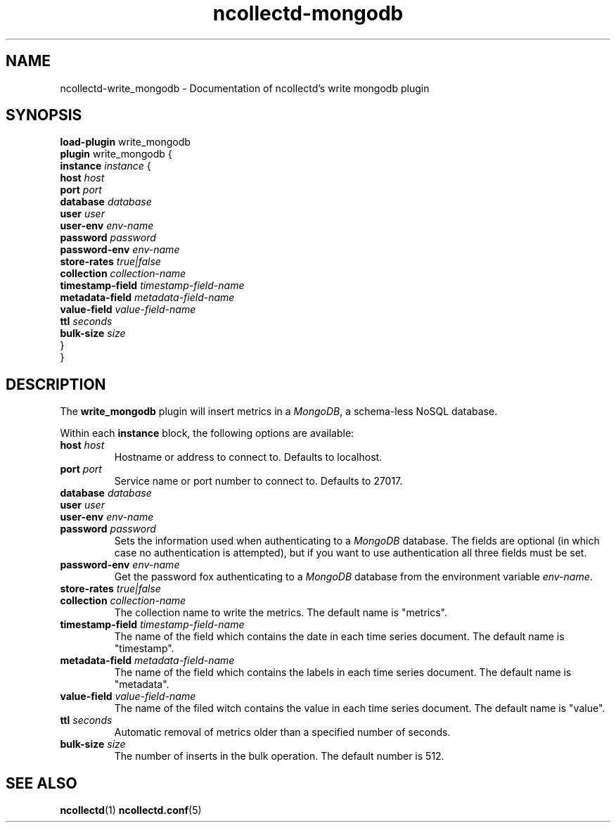 .\" SPDX-License-Identifier: GPL-2.0-only
.TH ncollectd-mongodb 5 "@NCOLLECTD_DATE@" "@NCOLLECTD_VERSION@" "ncollectd write_mongodb man page"
.SH NAME
ncollectd-write_mongodb \- Documentation of ncollectd's write mongodb plugin
.SH SYNOPSIS
\fBload-plugin\fP write_mongodb
.br
\fBplugin\fP write_mongodb {
    \fBinstance\fP \fIinstance\fP {
        \fBhost\fP \fIhost\fP
        \fBport\fP \fIport\fP
        \fBdatabase\fP \fIdatabase\fP
        \fBuser\fP \fIuser\fP
        \fBuser-env\fP \fIenv-name\fP
        \fBpassword\fP \fIpassword\fP
        \fBpassword-env\fP \fIenv-name\fP
        \fBstore-rates\fP \fItrue|false\fP
        \fBcollection\fP \fIcollection-name\fP
        \fBtimestamp-field\fP \fItimestamp-field-name\fP
        \fBmetadata-field\fP \fImetadata-field-name\fP
        \fBvalue-field\fP \fIvalue-field-name\fP
        \fBttl\fP \fIseconds\fP
        \fBbulk-size\fP \fIsize\fP
    }
.br
}
.EE
.SH DESCRIPTION
The \fBwrite_mongodb\fP plugin will insert metrics in a \fIMongoDB\fP, a schema-less NoSQL database.
.PP
Within each \fBinstance\fP block, the following options are available:
.PP
.TP
\fBhost\fP \fIhost\fP
Hostname or address to connect to. Defaults to \f(CWlocalhost\fP.
.TP
\fBport\fP \fIport\fP
Service name or port number to connect to. Defaults to \f(CW27017\fP.
.TP
\fBdatabase\fP \fIdatabase\fP
.TP
\fBuser\fP \fIuser\fP
.TP
\fBuser-env\fP \fIenv-name\fP
.TP
\fBpassword\fP \fIpassword\fP
Sets the information used when authenticating to a \fIMongoDB\fP database. The
fields are optional (in which case no authentication is attempted), but if you
want to use authentication all three fields must be set.
.TP
\fBpassword-env\fP \fIenv-name\fP
Get the password fox authenticating to a \fIMongoDB\fP database from the
environment variable \fIenv-name\fP.
.TP
\fBstore-rates\fP \fItrue|false\fP
.TP
\fBcollection\fP \fIcollection-name\fP
The collection name to write the metrics. The default name is "metrics".
.TP
\fBtimestamp-field\fP \fItimestamp-field-name\fP
The name of the field which contains the date in each time series document.
The default name is "timestamp".
.TP
\fBmetadata-field\fP \fImetadata-field-name\fP
The name of the field which contains the labels in each time series document.
The default name is "metadata".
.TP
\fBvalue-field\fP \fIvalue-field-name\fP
The name of the filed witch contains the value in each time series document.
The default name is "value".
.TP
\fBttl\fP \fIseconds\fP
Automatic removal of metrics older than a specified number of seconds.
.TP
\fBbulk-size\fP \fIsize\fP
The number of inserts in the bulk operation. The default number is 512.
.SH "SEE ALSO"
.BR ncollectd (1)
.BR ncollectd.conf (5)
